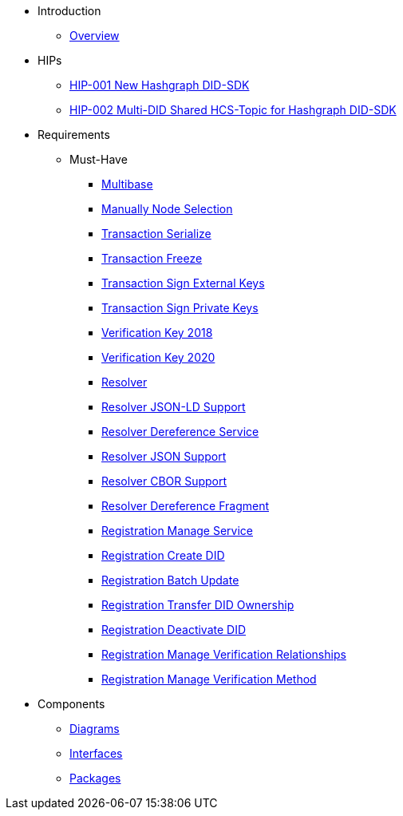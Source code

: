 * Introduction
** xref:overview.adoc[Overview]

* HIPs
** xref:hips/hip-0001-new-did-sdk.adoc[HIP-001 New Hashgraph DID-SDK]
** xref:hips/hip-0002-multi-did-shared-hcs-topic.adoc[HIP-002 Multi-DID Shared HCS-Topic for Hashgraph DID-SDK]

* Requirements
** Must-Have
*** xref:requirements/sdk.multibase.adoc[Multibase]
*** xref:requirements/sdk.manually-node-selection.adoc[Manually Node Selection]
*** xref:requirements/sdk.transaction.serialize.adoc[Transaction Serialize]
*** xref:requirements/sdk.transaction.freeze.adoc[Transaction Freeze]
*** xref:requirements/sdk.transaction.sign-external-keys.adoc[Transaction Sign External Keys]
*** xref:requirements/sdk.transaction.sign-private-keys.adoc[Transaction Sign Private Keys]
*** xref:requirements/sdk.verification-key-2018.adoc[Verification Key 2018]
*** xref:requirements/sdk.verification-key-2020.adoc[Verification Key 2020]
*** xref:requirements/sdk.resolver.adoc[Resolver]
*** xref:requirements/sdk.resolver.json-ld-support.adoc[Resolver JSON-LD Support]
*** xref:requirements/sdk.resolver.dereference-service.adoc[Resolver Dereference Service]
*** xref:requirements/sdk.resolver.json-support.adoc[Resolver JSON Support]
*** xref:requirements/sdk.resolver.cbor-support.adoc[Resolver CBOR Support]
*** xref:requirements/sdk.resolver.dereference-fragment.adoc[Resolver Dereference Fragment]
*** xref:requirements/sdk.registration.manage-service.adoc[Registration Manage Service]
*** xref:requirements/sdk.registration.create-did.adoc[Registration Create DID]
*** xref:requirements/sdk.registration.batch-update.adoc[Registration Batch Update]
*** xref:requirements/sdk.registration.transfer-did-ownership.adoc[Registration Transfer DID Ownership]
*** xref:requirements/sdk.registration.deactivate-did.adoc[Registration Deactivate DID]
*** xref:requirements/sdk.registration.manage-verification-relationships.adoc[Registration Manage Verification Relationships]
*** xref:requirements/sdk.registration.manage-verification-method.adoc[Registration Manage Verification Method]

* Components
** xref:sdk.diagrams.adoc[Diagrams]
** xref:sdk.interfaces.adoc[Interfaces]
** xref:sdk.packages.adoc[Packages]